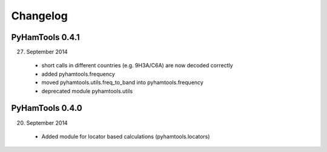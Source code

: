 Changelog
---------

PyHamTools 0.4.1
================

27. September 2014

 * short calls in different countries (e.g. 9H3A/C6A) are now decoded correctly

 * added pyhamtools.frequency

 * moved pyhamtools.utils.freq_to_band into pyhamtools.frequency

 * deprecated module pyhamtools.utils

PyHamTools 0.4.0
================

20. September 2014

 * Added module for locator based calculations (pyhamtools.locators)
